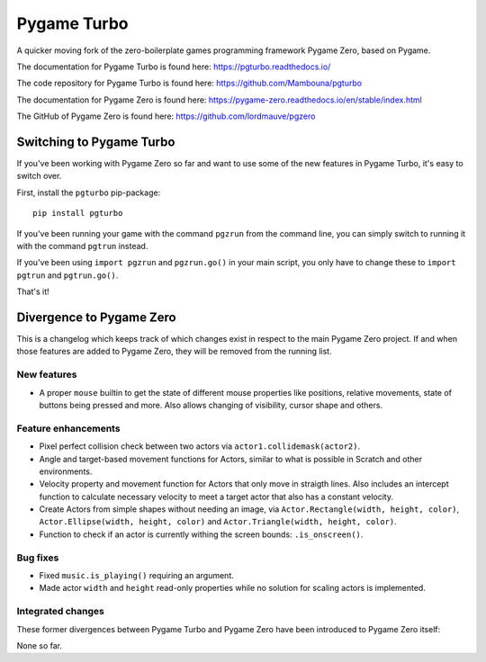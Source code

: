 Pygame Turbo
============

A quicker moving fork of the zero-boilerplate games programming framework
Pygame Zero, based on Pygame.

The documentation for Pygame Turbo is found here:
https://pgturbo.readthedocs.io/

The code repository for Pygame Turbo is found here:
https://github.com/Mambouna/pgturbo

The documentation for Pygame Zero is found here:
https://pygame-zero.readthedocs.io/en/stable/index.html

The GitHub of Pygame Zero is found here: 
https://github.com/lordmauve/pgzero


Switching to Pygame Turbo
-------------------------

If you've been working with Pygame Zero so far and want to use some of the
new features in Pygame Turbo, it's easy to switch over.

First, install the ``pgturbo`` pip-package::

    pip install pgturbo

If you've been running your game with the command ``pgzrun`` from the command
line, you can simply switch to running it with the command ``pgtrun`` instead.

If you've been using ``import pgzrun`` and ``pgzrun.go()`` in your main script,
you only have to change these to ``import pgtrun`` and ``pgtrun.go()``.

That's it!


Divergence to Pygame Zero
-------------------------

This is a changelog which keeps track of which changes exist in respect to the
main Pygame Zero project. If and when those features are added to Pygame Zero,
they will be removed from the running list.


New features
''''''''''''

* A proper ``mouse`` builtin to get the state of different mouse properties
  like positions, relative movements, state of buttons being pressed and
  more. Also allows changing of visibility, cursor shape and others.


Feature enhancements
''''''''''''''''''''

* Pixel perfect collision check between two actors via
  ``actor1.collidemask(actor2)``.
* Angle and target-based movement functions for Actors, similar to what is
  possible in Scratch and other environments.
* Velocity property and movement function for Actors that only move in
  straigth lines. Also includes an intercept function to calculate necessary
  velocity to meet a target actor that also has a constant velocity.
* Create Actors from simple shapes without needing an image, via
  ``Actor.Rectangle(width, height, color)``,
  ``Actor.Ellipse(width, height, color)`` and
  ``Actor.Triangle(width, height, color)``.
* Function to check if an actor is currently withing the screen bounds:
  ``.is_onscreen()``.


Bug fixes
'''''''''

* Fixed ``music.is_playing()`` requiring an argument.
* Made actor ``width`` and ``height`` read-only properties while no solution
  for scaling actors is implemented.

Integrated changes
''''''''''''''''''

These former divergences between Pygame Turbo and Pygame Zero have been
introduced to Pygame Zero itself:

None so far.
